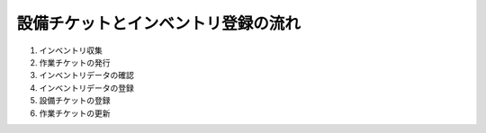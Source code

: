 設備チケットとインベントリ登録の流れ
====================================

1. インベントリ収集
2. 作業チケットの発行
3. インベントリデータの確認
4. インベントリデータの登録
5. 設備チケットの登録
6. 作業チケットの更新

